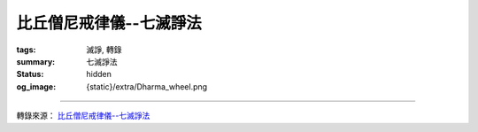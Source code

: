 比丘僧尼戒律儀--七滅諍法
========================

:tags: 滅諍, 轉錄
:summary: 七滅諍法
:status: hidden
:og_image: {static}/extra/Dharma_wheel.png

.. raw:: html

   <blockquote>
   <p class="style17" style="text-justify: inter-ideograph; mso-bidi-font-family: Mangal; mso-font-kerning: 1.0pt; mso-ansi-language: EN-US; mso-fareast-language: ZH-TW; mso-bidi-language: AR-SA;">
      <strong>七滅諍法</strong>
   </p>
   <p class="style26">
      <span class="style32">
      <span style="mso-bidi-font-size: 12.0pt; font-family: 新細明體; mso-ascii-font-family: Calibri; mso-hansi-font-family: Calibri">
      梵語</span><span style="mso-bidi-font-size: 12.0pt"> </span>
      <span lang="EN-US" style="mso-bidi-font-size: 12.0pt; font-family: Arial; mso-bidi-font-family: Arial">
      sapt</span><span lang="EN-US" style="mso-bidi-font-size: 12.0pt; font-family: Arial; mso-fareast-font-family: &quot;hzk1 ys&quot;; mso-bidi-font-family: Arial">ā</span><span lang="EN-US" style="mso-bidi-font-size: 12.0pt; font-family: Arial; mso-bidi-font-family: Arial">dhikara</span><span lang="EN-US" style="mso-bidi-font-size: 12.0pt; font-family: Foreign1; mso-fareast-font-family: &quot;hzk1 ys&quot;; mso-bidi-font-family: &quot;Times New Roman&quot;">n</span><span lang="EN-US" style="mso-bidi-font-size: 12.0pt; font-family: Arial; mso-bidi-font-family: Arial">a-</span><span lang="EN-US" style="mso-bidi-font-size: 12.0pt; font-family: Arial; mso-fareast-font-family: &quot;hzk1 ys&quot;; mso-bidi-font-family: Arial">ś</span><span lang="EN-US" style="mso-bidi-font-size: 12.0pt; font-family: Arial; mso-bidi-font-family: Arial">amath</span><span lang="EN-US" style="mso-bidi-font-size: 12.0pt; font-family: Arial; mso-fareast-font-family: &quot;hzk1 ys&quot;; mso-bidi-font-family: Arial">ā</span><span lang="EN-US" style="mso-bidi-font-size: 12.0pt; font-family: Foreign1; mso-fareast-font-family: &quot;hzk1 ys&quot;; mso-bidi-font-family: &quot;Times New Roman&quot;">h</span><span style="mso-bidi-font-size: 12.0pt; font-family: 新細明體; mso-ascii-font-family: Calibri; mso-hansi-font-family: Calibri">，或</span><span lang="EN-US">Samatha 
      khandhaka</span><span style="font-family: 新細明體; mso-ascii-font-family: Calibri; mso-hansi-font-family: Calibri">，</span></span><span style="mso-bidi-font-size: 12.0pt; font-family: 新細明體; mso-ascii-font-family: Calibri; mso-hansi-font-family: Calibri"><span class="style32">即為裁斷僧尼之諍論所設之七種法，又作七滅諍法、七止諍法。七滅諍法為：</span></span><span class="style32"><span style="font-family: 新細明體; mso-ascii-font-family: Calibri; mso-hansi-font-family: Calibri">現前毘尼</span><span lang="EN-US">Sammukh</span><span class="gaiji"><span lang="EN-US" style="font-family: &quot;Gandhari Unicode&quot;">ā</span></span><span lang="EN-US">vinaya</span><span style="font-family: 新細明體; mso-ascii-font-family: Calibri; mso-hansi-font-family: Calibri">、憶念毘尼</span><span lang="EN-US">Sativinaya</span><span style="font-family: 新細明體; mso-ascii-font-family: Calibri; mso-hansi-font-family: Calibri">、不癡毘尼</span><span lang="EN-US">Am</span><span lang="EN-US" style="font-family: &quot;Gandhari Unicode&quot;">ūḷ</span><span lang="EN-US">havinaya</span><span style="font-family: 新細明體; mso-ascii-font-family: Calibri; mso-hansi-font-family: Calibri">、自言治</span><span lang="EN-US">Pa</span><span lang="EN-US" style="font-family: &quot;Gandhari Unicode&quot;">ṭ</span><span lang="EN-US">i</span><span lang="EN-US" style="font-family: &quot;Gandhari Unicode&quot;">ññā</span><span lang="EN-US">takara</span><span style="font-family: 新細明體; mso-ascii-font-family: Calibri; mso-hansi-font-family: Calibri">、多人語</span><span lang="EN-US">Yebhuyyasik</span><span lang="EN-US" style="font-family: &quot;Gandhari Unicode&quot;">ā</span><span style="font-family: 新細明體; mso-ascii-font-family: &quot;Gandhari Unicode&quot;; mso-hansi-font-family: &quot;Gandhari Unicode&quot;">、草布地</span><span lang="EN-US">Ti</span><span lang="EN-US" style="font-family: &quot;Gandhari Unicode&quot;">ṇ</span><span lang="EN-US">avatth</span><span lang="EN-US" style="font-family: &quot;Gandhari Unicode&quot;">ā</span><span lang="EN-US">raka</span><span style="font-family: 新細明體; mso-ascii-font-family: Calibri; mso-hansi-font-family: Calibri">、本言治</span><span lang="EN-US">Tassap</span><span lang="EN-US" style="font-family: &quot;Gandhari Unicode&quot;">ā</span><span lang="EN-US">piyyasik</span><span lang="EN-US" style="font-family: &quot;Gandhari Unicode&quot;">ā</span><span style="font-family: 新細明體; mso-ascii-font-family: &quot;Gandhari Unicode&quot;; mso-hansi-font-family: &quot;Gandhari Unicode&quot;">。</span></span><span style="mso-bidi-font-size: 12.0pt; font-family: 新細明體; mso-ascii-font-family: Calibri; mso-hansi-font-family: Calibri"><span class="style32">僧團發生</span><span style="color: black">有四種諍：一言諍，二覓諍，三犯諍，四事諍；又言</span></span><span style="font-family: 新細明體; mso-ascii-font-family: Calibri; mso-hansi-font-family: Calibri; color: black">四種諍為：一言、二教誡、三犯罪、四事。又言</span><span style="mso-bidi-font-size: 12.0pt; font-family: 新細明體; mso-ascii-font-family: Calibri; mso-hansi-font-family: Calibri; color: black">有四種諍</span><span style="mso-bidi-font-size: 12.0pt; font-family: 新細明體; mso-ascii-font-family: Calibri; mso-hansi-font-family: Calibri; color: black">事，相<a name="0411a05"></a><span class="foot">言諍、</span>無事諍、犯罪諍、常所行諍，是名為<a name="0411a06"></a>諍事。又言謂</span><span class="gaiji"><span style="mso-bidi-font-size: 12.0pt; color: black">鬪</span></span><span style="mso-bidi-font-size: 12.0pt; font-family: 新細明體; mso-ascii-font-family: Calibri; mso-hansi-font-family: Calibri; color: black">諍<a name="0697c15"></a>、非言諍、犯諍、事諍。又言，復有</span><span class="style31">四種諍</span><span style="mso-bidi-font-size: 12.0pt; font-family: 新細明體; mso-ascii-font-family: Calibri; mso-hansi-font-family: Calibri; color: black">：</span><span style="mso-bidi-font-size: 12.0pt; font-family: 新細明體; mso-ascii-font-family: Calibri; mso-hansi-font-family: Calibri; color: black">一言語諍，二不受諫諍，三所犯<a name="0830b02"></a>諍，四所作諍，是名為諍。又云，云何名為四種諍事：一者他舉諍事，二者<a name="0875b19"></a>互疑諍事，三者自舉諍事，四者互舉<span class="foot">諍</span>事。</span>
      <span lang="EN-US" style="mso-bidi-font-size: 12.0pt; color: black">
         <o:p></o:p>
      </span>
   </p>
   <p class="style26">
      <span style="mso-bidi-font-size: 12.0pt; font-family: 新細明體; mso-ascii-font-family: Calibri; mso-hansi-font-family: Calibri; color: black">
      云何言諍？若比丘共比丘諍言，引十八諍事：</span><span lang="EN-US" style="mso-bidi-font-size: 12.0pt; color: black">(1)</span><span style="mso-bidi-font-size: 12.0pt; font-family: 新細明體; mso-ascii-font-family: Calibri; mso-hansi-font-family: Calibri; color: black">法非法，</span><span lang="EN-US" style="mso-bidi-font-size: 12.0pt; color: black">(2)</span><span style="mso-bidi-font-size: 12.0pt; font-family: 新細明體; mso-ascii-font-family: Calibri; mso-hansi-font-family: Calibri; color: black">律非律，</span><span lang="EN-US" style="mso-bidi-font-size: 12.0pt; color: black">(3)</span><span style="mso-bidi-font-size: 12.0pt; font-family: 新細明體; mso-ascii-font-family: Calibri; mso-hansi-font-family: Calibri; color: black">犯非犯，</span><span lang="EN-US" style="mso-bidi-font-size: 12.0pt; color: black">(4)</span><span style="mso-bidi-font-size: 12.0pt; font-family: 新細明體; mso-ascii-font-family: Calibri; mso-hansi-font-family: Calibri; color: black">若輕若重，</span><span lang="EN-US" style="mso-bidi-font-size: 12.0pt; color: black">(5)</span><span style="mso-bidi-font-size: 12.0pt; font-family: 新細明體; mso-ascii-font-family: Calibri; mso-hansi-font-family: Calibri; color: black">有殘無殘，</span><span lang="EN-US" style="mso-bidi-font-size: 12.0pt; color: black">(6)</span><span style="mso-bidi-font-size: 12.0pt; font-family: 新細明體; mso-ascii-font-family: Calibri; mso-hansi-font-family: Calibri; color: black">麤惡非麤惡，</span><span lang="EN-US" style="mso-bidi-font-size: 12.0pt; color: black">(7)</span><span style="mso-bidi-font-size: 12.0pt; font-family: 新細明體; mso-ascii-font-family: Calibri; mso-hansi-font-family: Calibri; color: black">常所行非常所行，</span><span lang="EN-US" style="mso-bidi-font-size: 12.0pt; color: black">(8)</span><span style="mso-bidi-font-size: 12.0pt; font-family: 新細明體; mso-ascii-font-family: Calibri; mso-hansi-font-family: Calibri; color: black">制非制，</span><span lang="EN-US" style="mso-bidi-font-size: 12.0pt; color: black">(9)</span><span style="mso-bidi-font-size: 12.0pt; font-family: 新細明體; mso-ascii-font-family: Calibri; mso-hansi-font-family: Calibri; color: black">說非說。若以如是相共諍言語，遂彼此共</span><span class="gaiji"><span style="mso-bidi-font-size: 12.0pt; color: black">鬬</span></span><span style="mso-bidi-font-size: 12.0pt; font-family: 新細明體; mso-ascii-font-family: Calibri; mso-hansi-font-family: Calibri; color: black">，是為言諍。</span><span lang="EN-US" style="mso-bidi-font-size: 12.0pt; color: black">(</span>
      <span class="style30">
         <span style="mso-ansi-font-size: 12.0pt; mso-bidi-font-size: 12.0pt; font-family: 新細明體; mso-ascii-font-family: Calibri; mso-hansi-font-family: Calibri">僧祗律名相諍，律攝名評論諍</span><span lang="EN-US" style="mso-ansi-font-size: 12.0pt; mso-bidi-font-size: 12.0pt">)</span><span style="mso-ansi-font-size: 12.0pt; mso-bidi-font-size: 12.0pt; font-family: 新細明體; mso-ascii-font-family: Calibri; mso-hansi-font-family: Calibri">。</span>
         <span lang="EN-US" style="mso-ansi-font-size: 12.0pt; mso-bidi-font-size: 12.0pt">
            <o:p></o:p>
         </span>
      </span>
   </p>
   <p class="style26">
      <span style="mso-bidi-font-size: 12.0pt; font-family: 新細明體; mso-ascii-font-family: Calibri; mso-hansi-font-family: Calibri; color: black">
      云何覓諍？若比丘與比丘覓罪，以三舉事，破戒破見，破威儀、見聞疑，作如是相覓罪，是為覓諍。</span><span class="style30"><span lang="EN-US" style="mso-ansi-font-size: 12.0pt; mso-bidi-font-size: 12.0pt">(</span><span style="mso-ansi-font-size: 12.0pt; mso-bidi-font-size: 12.0pt; font-family: 新細明體; mso-ascii-font-family: Calibri; mso-hansi-font-family: Calibri">僧祗律名誹謗諍　五分律名教誡諍　律攝名非言諍</span><span lang="EN-US" style="mso-ansi-font-size: 12.0pt; mso-bidi-font-size: 12.0pt">)</span><span style="mso-ansi-font-size: 12.0pt; mso-bidi-font-size: 12.0pt; font-family: 新細明體; mso-ascii-font-family: Calibri; mso-hansi-font-family: Calibri">。</span></span><span style="mso-bidi-font-size: 12.0pt; font-family: 新細明體; mso-ascii-font-family: Calibri; mso-hansi-font-family: Calibri; color: black">云何犯諍？</span>
      <span lang="EN-US" style="mso-bidi-font-size: 12.0pt; color: black">
         <o:p></o:p>
      </span>
   </p>
   <p class="style26">
      <span style="mso-bidi-font-size: 12.0pt; font-family: 新細明體; mso-ascii-font-family: Calibri; mso-hansi-font-family: Calibri; color: black">
      犯七種罪，波羅夷、僧殘、墮罪、悔過法、偷蘭遮、突吉羅、惡說，是為犯諍。</span>
      <span lang="EN-US" style="mso-bidi-font-size: 12.0pt; color: black">
         <o:p></o:p>
      </span>
   </p>
   <p class="style26">
      <span style="mso-bidi-font-size: 12.0pt; font-family: 新細明體; mso-ascii-font-family: Calibri; mso-hansi-font-family: Calibri; color: black">
      云何事諍？言諍中事作，覓諍中事作，犯諍中事作，是為事諍。</span><span class="style30"><span lang="EN-US" style="mso-ansi-font-size: 12.0pt; mso-bidi-font-size: 12.0pt">(</span><span style="mso-ansi-font-size: 12.0pt; mso-bidi-font-size: 12.0pt; font-family: 新細明體; mso-ascii-font-family: Calibri; mso-hansi-font-family: Calibri">一切者，即七種滅法也，隨所犯者，謂於言覓犯，三諍中隨作，何諍之事，即隨事與法也</span><span lang="EN-US" style="mso-ansi-font-size: 12.0pt; mso-bidi-font-size: 12.0pt">)</span><span style="mso-ansi-font-size: 12.0pt; mso-bidi-font-size: 12.0pt; font-family: 新細明體; mso-ascii-font-family: Calibri; mso-hansi-font-family: Calibri">。</span></span><span style="mso-bidi-font-size: 12.0pt; font-family: 新細明體; mso-ascii-font-family: Calibri; mso-hansi-font-family: Calibri" class="style32">即：</span>
      <span lang="EN-US" style="mso-bidi-font-size: 12.0pt">
         <o:p></o:p>
      </span>
   </p>
   <p class="style26">
      <span class="style32">
      <span lang="EN-US" style="mso-bidi-font-size: 12.0pt">(</span><span style="mso-bidi-font-size: 12.0pt; font-family: 新細明體; mso-ascii-font-family: Calibri; mso-hansi-font-family: Calibri">一</span><span lang="EN-US" style="mso-bidi-font-size: 12.0pt">)</span><span style="mso-bidi-font-size: 12.0pt; font-family: 新細明體; mso-ascii-font-family: Calibri; mso-hansi-font-family: Calibri"><strong>現前毘尼</strong>（</span><span lang="EN-US" style="mso-bidi-font-size: 12.0pt; font-family: Arial; mso-bidi-font-family: Arial">sa</span><span lang="EN-US" style="mso-bidi-font-size: 12.0pt; font-family: Foreign1; mso-fareast-font-family: &quot;hzk1 ys&quot;; mso-bidi-font-family: &quot;Times New Roman&quot;">j</span></span><span lang="EN-US" style="mso-bidi-font-size: 12.0pt; font-family: Arial; mso-bidi-font-family: Arial"><span class="style32">mukha-</span><span class="style33">vinaya</span></span><span style="mso-bidi-font-size: 12.0pt; font-family: 新細明體; mso-ascii-font-family: Calibri; mso-hansi-font-family: Calibri" class="style32">）─又作面前止諍律，使起諍之雙方對決於現前，或於現前引證三藏之教法而決之，或於現前引證戒律之制條而決之。</span><span class="style30"><span lang="EN-US" style="mso-ansi-font-size: 12.0pt; mso-bidi-font-size: 12.0pt">(</span><span style="mso-ansi-font-size: 12.0pt; mso-bidi-font-size: 12.0pt; font-family: 新細明體; mso-ascii-font-family: Calibri; mso-hansi-font-family: Calibri">現用此法對於前人，評和詳事因以得息，此一毘尼通滅四諍</span><span lang="EN-US" style="mso-ansi-font-size: 12.0pt; mso-bidi-font-size: 12.0pt">)</span></span>
      <span lang="EN-US" style="mso-bidi-font-size: 12.0pt" class="style32">
         n. 
         facing , fronting , confronting , being face to face or in front of or 
         opposite to, present , before the eyes ; being about to begin or at the 
         beginning of ; directed or turned towards;inclined or favourable 
         to,propitious; intent upon ; adapted to circumstances , fit , suitable Lalit. 
         ; with the mouth or face;ind. towards , near to; opposite , in front or in 
         presence of (gen.) ind. opposite , before , face to face , in front or in 
         presence or in the beginning of , to oppose , resist ; to look any one in 
         the face.
         <o:p></o:p>
      </span>
   </p>
   <p class="style26">
      <span lang="EN-US" style="mso-bidi-font-size: 12.0pt">(</span><span style="mso-bidi-font-size: 12.0pt; font-family: 新細明體; mso-ascii-font-family: Calibri; mso-hansi-font-family: Calibri">二</span><span lang="EN-US" style="mso-bidi-font-size: 12.0pt">)</span><span class="style32"><span style="mso-bidi-font-size: 12.0pt; font-family: 新細明體; mso-ascii-font-family: Calibri; mso-hansi-font-family: Calibri"><strong>憶念毘尼</strong>（</span><span lang="EN-US" style="mso-bidi-font-size: 12.0pt; font-family: Arial; mso-bidi-font-family: Arial">sm</span><span lang="EN-US" style="mso-bidi-font-size: 12.0pt; font-family: Foreign1; mso-fareast-font-family: &quot;hzk1 ys&quot;; mso-bidi-font-family: &quot;Times New Roman&quot;">r</span></span><span lang="EN-US" style="mso-bidi-font-size: 12.0pt; font-family: Arial; mso-bidi-font-family: Arial"><span class="style32">ti-</span><span class="style33">vinaya</span></span><span style="mso-bidi-font-size: 12.0pt; font-family: 新細明體; mso-ascii-font-family: Calibri; mso-hansi-font-family: Calibri" class="style32">）─又作憶止諍律，即諍議罪過之有無時，質犯人記憶之有無，若無記憶則免之；但僅限平生為善，以善知識為友者。</span><span class="style30"><span lang="EN-US" style="mso-ansi-font-size: 12.0pt; mso-bidi-font-size: 12.0pt">(</span><span style="mso-ansi-font-size: 12.0pt; mso-bidi-font-size: 12.0pt; font-family: 新細明體; mso-ascii-font-family: Calibri; mso-hansi-font-family: Calibri">此人清淨橫為他謗，從僧乞羯磨，記識不犯諍事得息，此滅於覓諍也</span><span lang="EN-US" style="mso-ansi-font-size: 12.0pt; mso-bidi-font-size: 12.0pt">)</span></span>
      <span lang="EN-US" style="mso-bidi-font-size: 12.0pt" class="style32">
         f. 
         remembrance , reminiscence , thinking of or upon (loc. or comp.) , calling 
         to mind , they are not even thought of, memory;memory as one of ; Memory 
         (personified either as the daughter of ; the whole body of sacred tradition 
         or what is remembered by human teachers (in contradistinction to %{zruti} or 
         what is directly heard or revealed to the R2ishis ; 
         <o:p></o:p>
      </span>
   </p>
   <p class="style26"><span lang="EN-US" style="mso-bidi-font-size: 12.0pt">(</span><span style="mso-bidi-font-size: 12.0pt; font-family: 新細明體; mso-ascii-font-family: Calibri; mso-hansi-font-family: Calibri">三</span><span lang="EN-US" style="mso-bidi-font-size: 12.0pt">)</span><span class="style32"><span style="mso-bidi-font-size: 12.0pt; font-family: 新細明體; mso-ascii-font-family: Calibri; mso-hansi-font-family: Calibri"><strong>不癡毘尼</strong>（</span><span lang="EN-US" style="mso-bidi-font-size: 12.0pt; font-family: Arial; mso-bidi-font-family: Arial">am</span><span lang="EN-US" style="mso-bidi-font-size: 12.0pt; font-family: Arial; mso-fareast-font-family: &quot;hzk1 ys&quot;; mso-bidi-font-family: Arial">ū</span><span lang="EN-US" style="mso-bidi-font-size: 12.0pt; font-family: Foreign1; mso-fareast-font-family: &quot;hzk1 ys&quot;; mso-bidi-font-family: &quot;Times New Roman&quot;">d</span></span><span lang="EN-US" style="mso-bidi-font-size: 12.0pt; font-family: Arial; mso-bidi-font-family: Arial"><span class="style32">ha-</span><span class="style33">vinaya</span></span><span style="mso-bidi-font-size: 12.0pt; font-family: 新細明體; mso-ascii-font-family: Calibri; mso-hansi-font-family: Calibri" class="style32">）─又作不癡止諍律，犯戒之人若精神異常，待其冶癒，羯磨而令悔其罪。</span><span class="style30"><span lang="EN-US" style="mso-ansi-font-size: 12.0pt; mso-bidi-font-size: 12.0pt">(</span><span style="mso-ansi-font-size: 12.0pt; mso-bidi-font-size: 12.0pt; font-family: 新細明體; mso-ascii-font-family: Calibri; mso-hansi-font-family: Calibri">此人顛狂時犯戒非，是故心癡犯差互實不有犯，從僧乞羯磨以息覓諍</span><span lang="EN-US" style="mso-ansi-font-size: 12.0pt; mso-bidi-font-size: 12.0pt">)</span></span></p>
   <p class="style26">
      <span lang="EN-US" style="mso-bidi-font-size: 12.0pt">
         <o:p></o:p>
      </span>
      <img src="https://www.dharmazen.org/X1Chinese/D45Dictionary/D09Sila001/D09-1-0002.files/clip_image002.jpg" width="624" height="107">
   </p>
   <p class="style26">
      <span class="style32">
      <span lang="EN-US" style="mso-bidi-font-size: 12.0pt">(</span><span style="mso-bidi-font-size: 12.0pt; font-family: 新細明體; mso-ascii-font-family: Calibri; mso-hansi-font-family: Calibri">四</span><span lang="EN-US" style="mso-bidi-font-size: 12.0pt">)</span><span style="mso-bidi-font-size: 12.0pt; font-family: 新細明體; mso-ascii-font-family: Calibri; mso-hansi-font-family: Calibri"><strong>自言毘尼</strong>（</span><span lang="EN-US" style="mso-bidi-font-size: 12.0pt; font-family: Arial; mso-bidi-font-family: Arial">pratij</span><span lang="EN-US" style="mso-bidi-font-size: 12.0pt; font-family: Arial; mso-fareast-font-family: &quot;hzk1 ys&quot;; mso-bidi-font-family: Arial">ñā</span><span lang="EN-US" style="mso-bidi-font-size: 12.0pt; font-family: Arial; mso-bidi-font-family: Arial">-k</span><span lang="EN-US" style="mso-bidi-font-size: 12.0pt; font-family: Arial; mso-fareast-font-family: &quot;hzk1 ys&quot;; mso-bidi-font-family: Arial">ā</span><span lang="EN-US" style="mso-bidi-font-size: 12.0pt; font-family: Arial; mso-bidi-font-family: Arial">raka</span><span style="mso-bidi-font-size: 12.0pt; font-family: 新細明體; mso-ascii-font-family: Calibri; mso-hansi-font-family: Calibri">）─又作自發露止諍律，比丘犯罪時，令其自白，始治其罪。</span></span><span class="style30"><span lang="EN-US" style="mso-ansi-font-size: 12.0pt; mso-bidi-font-size: 12.0pt">(</span><span style="mso-ansi-font-size: 12.0pt; mso-bidi-font-size: 12.0pt; font-family: 新細明體; mso-ascii-font-family: Calibri; mso-hansi-font-family: Calibri">他人評犯不定，要取犯者自說所犯輕重相分，准法治罪滅於犯諍也</span><span lang="EN-US" style="mso-ansi-font-size: 12.0pt; mso-bidi-font-size: 12.0pt">)</span></span>
      <span lang="EN-US" style="mso-bidi-font-size: 12.0pt" class="style32">
         to 
         admit , own , acknowledge , acquiesce in , consent to , approve ; to promise 
         , or dat. of thing , also with inf.; with and gen. `" to promise fulfilment 
         of a person's word ,to promise verily or truly ; to confirm , assert , 
         answer in the affirmative S3Br. A1s3vGr2. MBh. &amp;c. ; to maintain , assert , 
         allege , state," to assert the eternity of sound;to bring forward or 
         introduce (a topic); to perceive , notice , learn , become aware of; to 
         remember sorrowfully (only in this sense.)
         <o:p></o:p>
      </span>
   </p>
   <p class="style26"><span class="style32">
      <span lang="EN-US" style="mso-bidi-font-size: 12.0pt">(</span><span style="mso-bidi-font-size: 12.0pt; font-family: 新細明體; mso-ascii-font-family: Calibri; mso-hansi-font-family: Calibri">五</span><span lang="EN-US" style="mso-bidi-font-size: 12.0pt">)</span><span style="mso-bidi-font-size: 12.0pt; font-family: 新細明體; mso-ascii-font-family: Calibri; mso-hansi-font-family: Calibri"><strong>覓罪相毘尼</strong>（</span><span lang="EN-US" style="mso-bidi-font-size: 12.0pt; font-family: Arial; mso-bidi-font-family: Arial">tat-svabh</span><span lang="EN-US" style="mso-bidi-font-size: 12.0pt; font-family: Arial; mso-fareast-font-family: &quot;hzk1 ys&quot;; mso-bidi-font-family: Arial">ā</span><span lang="EN-US" style="mso-bidi-font-size: 12.0pt; font-family: Arial; mso-bidi-font-family: Arial">vai</span><span lang="EN-US" style="mso-bidi-font-size: 12.0pt; font-family: Foreign1; mso-fareast-font-family: &quot;hzk1 ys&quot;; mso-bidi-font-family: &quot;Times New Roman&quot;">s</span><span lang="EN-US" style="mso-bidi-font-size: 12.0pt; font-family: Arial; mso-fareast-font-family: &quot;hzk1 ys&quot;; mso-bidi-font-family: Arial">ī</span><span lang="EN-US" style="mso-bidi-font-size: 12.0pt; font-family: Arial; mso-bidi-font-family: Arial">ya</span><span style="mso-bidi-font-size: 12.0pt; font-family: 新細明體; mso-ascii-font-family: Calibri; mso-hansi-font-family: Calibri">）─又作本言治毘尼、居止諍律，犯人不吐實，陳述矛盾時，舉示其罪狀，盡形壽令持八法，不得度人或受人依止等。</span></span><span class="style30"><span lang="EN-US" style="mso-ansi-font-size: 12.0pt; mso-bidi-font-size: 12.0pt">(</span><span style="mso-ansi-font-size: 12.0pt; mso-bidi-font-size: 12.0pt; font-family: 新細明體; mso-ascii-font-family: Calibri; mso-hansi-font-family: Calibri">亦</span><span style="mso-ansi-font-size: 12.0pt; mso-bidi-font-size: 12.0pt; font-family: 新細明體; mso-ascii-font-family: Calibri; mso-hansi-font-family: Calibri;">名覓罪相</span><span style="mso-ansi-font-size: 12.0pt; mso-bidi-font-size: 12.0pt; font-family: 新細明體; mso-ascii-font-family: Calibri; mso-hansi-font-family: Calibri; color: black">，</span><span style="mso-ansi-font-size: 12.0pt; mso-bidi-font-size: 12.0pt; font-family: 新細明體; mso-ascii-font-family: Calibri; mso-hansi-font-family: Calibri">此人評罪前言不覆，後語眾僧為作羯磨治罰其人，微出於所犯，本以滅覓諍也</span><span lang="EN-US" style="mso-ansi-font-size: 12.0pt; mso-bidi-font-size: 12.0pt">)</span></span><span class="style32"><span lang="EN-US" style="mso-bidi-font-size: 12.0pt">then 
      , at that time , in that case</span><span style="mso-bidi-font-size: 12.0pt; font-family: 新細明體; mso-ascii-font-family: Calibri; mso-hansi-font-family: Calibri">，</span><span lang="EN-US" style="mso-bidi-font-size: 12.0pt">for 
      that reason , therefore , consequently</span><span style="mso-bidi-font-size: 12.0pt; font-family: 新細明體; mso-ascii-font-family: Calibri; mso-hansi-font-family: Calibri">，</span><span lang="EN-US" style="mso-bidi-font-size: 12.0pt">there, 
      then; therefore, accordingly; now, and; often connecting two sentences &amp; 
      correl. nevertheless, even; for instance. own condition or state of being , 
      natural state or constitution , innate or inherent disposition , nature , 
      impulse , spontaneity</span><span style="mso-bidi-font-size: 12.0pt; font-family: 新細明體; mso-ascii-font-family: Calibri; mso-hansi-font-family: Calibri">，</span><span lang="EN-US" style="mso-bidi-font-size: 12.0pt">Existence</span></span>
   </p>
   <p class="style26">
      <span class="style32">
      <span lang="EN-US" style="mso-bidi-font-size: 12.0pt">(</span><span style="mso-bidi-font-size: 12.0pt; font-family: 新細明體; mso-ascii-font-family: Calibri; mso-hansi-font-family: Calibri">六</span><span lang="EN-US" style="mso-bidi-font-size: 12.0pt">)</span><span style="mso-bidi-font-size: 12.0pt; font-family: 新細明體; mso-ascii-font-family: Calibri; mso-hansi-font-family: Calibri"><strong>多人覓罪相毘尼</strong>（</span><span lang="EN-US" style="mso-bidi-font-size: 12.0pt; font-family: Arial; mso-bidi-font-family: Arial">yad-bh</span><span lang="EN-US" style="mso-bidi-font-size: 12.0pt; font-family: Arial; mso-fareast-font-family: &quot;hzk1 ys&quot;; mso-bidi-font-family: Arial">ū</span><span lang="EN-US" style="mso-bidi-font-size: 12.0pt; font-family: Arial; mso-bidi-font-family: Arial">yasik</span><span lang="EN-US" style="mso-bidi-font-size: 12.0pt; font-family: Arial; mso-fareast-font-family: &quot;hzk1 ys&quot;; mso-bidi-font-family: Arial">ī</span><span lang="EN-US" style="mso-bidi-font-size: 12.0pt; font-family: Arial; mso-bidi-font-family: Arial">ya</span><span style="mso-bidi-font-size: 12.0pt; font-family: 新細明體; mso-ascii-font-family: Calibri; mso-hansi-font-family: Calibri">）─又作多覓毘尼、展轉止諍律，互相諍議而不易裁決時，集有德之僧，依多數而決是非。</span></span><span class="style30"><span lang="EN-US" style="mso-ansi-font-size: 12.0pt; mso-bidi-font-size: 12.0pt">(</span><span style="mso-ansi-font-size: 12.0pt; mso-bidi-font-size: 12.0pt; font-family: 新細明體; mso-ascii-font-family: Calibri; mso-hansi-font-family: Calibri">亦名多覓罪相</span><span style="mso-ansi-font-size: 12.0pt; mso-bidi-font-size: 12.0pt; font-family: 新細明體; mso-ascii-font-family: Calibri; mso-hansi-font-family: Calibri">，此人共諍佛法道理，言義寬深非淺識能了，廣集知法大德，驗究經律捉如法，籌多者以為正義，滅於言諍</span><span lang="EN-US" style="mso-ansi-font-size: 12.0pt; mso-bidi-font-size: 12.0pt">)</span></span>
      <span lang="EN-US" style="mso-bidi-font-size: 12.0pt">
         <o:p></o:p>
      </span>
   </p>
   <p class="style26">
      <span class="style32">
      <span lang="EN-US" style="mso-bidi-font-size: 12.0pt">(</span><span style="mso-bidi-font-size: 12.0pt; font-family: 新細明體; mso-ascii-font-family: Calibri; mso-hansi-font-family: Calibri">七</span><span lang="EN-US" style="mso-bidi-font-size: 12.0pt">)</span><span style="mso-bidi-font-size: 12.0pt; font-family: 新細明體; mso-ascii-font-family: Calibri; mso-hansi-font-family: Calibri"><strong>如草覆地毘尼</strong>（</span><span lang="EN-US" style="mso-bidi-font-size: 12.0pt; font-family: Arial; mso-bidi-font-family: Arial">t</span><span lang="EN-US" style="mso-bidi-font-size: 12.0pt; font-family: Foreign1; mso-fareast-font-family: &quot;hzk1 ys&quot;; mso-bidi-font-family: &quot;Times New Roman&quot;">rn</span><span lang="EN-US" style="mso-bidi-font-size: 12.0pt; font-family: Arial; mso-bidi-font-family: Arial">a-prast</span><span lang="EN-US" style="mso-bidi-font-size: 12.0pt; font-family: Arial; mso-fareast-font-family: &quot;hzk1 ys&quot;; mso-bidi-font-family: Arial">ā</span><span lang="EN-US" style="mso-bidi-font-size: 12.0pt; font-family: Arial; mso-bidi-font-family: Arial">raka</span><span style="mso-bidi-font-size: 12.0pt; font-family: 新細明體; mso-ascii-font-family: Calibri; mso-hansi-font-family: Calibri">）─又作草伏地、如棄糞掃止諍律，鬥訟者互悟其非，如草之伏地，共至心發露，相道歉而懺悔。</span></span><span class="style30"><span lang="EN-US" style="mso-ansi-font-size: 12.0pt; mso-bidi-font-size: 12.0pt">(</span><span style="mso-ansi-font-size: 12.0pt; mso-bidi-font-size: 12.0pt; font-family: 新細明體; mso-ascii-font-family: Calibri; mso-hansi-font-family: Calibri">此一住處眾僧共諍互相犯觸不可整理，爾時匡眾之又應作單白羯磨，掩息</span></span><span class="gaiji"><span style="mso-bidi-font-size: 12.0pt; color: purple">鬪</span></span>
      <span class="style30">
         <span style="mso-ansi-font-size: 12.0pt; mso-bidi-font-size: 12.0pt; font-family: 新細明體; mso-ascii-font-family: Calibri; mso-hansi-font-family: Calibri">諍，各乞歡喜和合布薩，以滅犯諍也</span>
         <span lang="EN-US" style="mso-ansi-font-size: 12.0pt; mso-bidi-font-size: 12.0pt">
            )
            <o:p></o:p>
         </span>
      </span>
   </p>
   <p class="style26">
      <span style="color: black">
         七滅諍法之來由，由《五分律》云：<span lang="EN-US">(1)</span>於何處起？應與現前比尼，與現前比尼。答<a name="0077b08"></a>言：瞻婆城。因誰起？答言：六群比丘。<span lang="EN-US">(2)</span>於何處<a name="0077b09"></a>起？應與憶念比尼，與憶念比尼。答言：王舍<a name="0077b10"></a>城。因誰起？答言：陀婆力士子。<a name="0077b11"></a><span lang="EN-US">(3)</span>於何處起？應與不癡比尼，與不癡比尼。答<a name="0077b12"></a>言：王舍城。因誰起？答言：伽伽比丘。<span lang="EN-US">(4)</span>於何處起？<a name="0077b13"></a>應與自言，與自言。答言：舍衛城。因誰起？答<a name="0077b14"></a>言：因異比丘。<a name="0077b15"></a><span lang="EN-US">(5)</span>於何處起？應與多人語，與多人語。答言：舍衛<a name="0077b16"></a>城。因誰起？答言：因眾多比丘。<span lang="EN-US">(6)</span>於何處起？應與<a name="0077b17"></a>草布地，與草布地。答言：舍衛城。因誰起？答<a name="0077b18"></a>言：因眾多比丘。<span lang="EN-US">(7)</span>於何處起？應與本言治，與本<a name="0077b19"></a>言治。答言：舍衛城。因誰起？答言：優陀夷。
         <span lang="EN-US">
            <o:p></o:p>
         </span>
      </span>
   </p>
   <p class="style26">
      <span style="color: black">
         <strong>《五分律》滅諍法</strong>
         <span lang="EN-US">
            <o:p></o:p>
         </span>
      </span>
   </p>
   <p class="style26">
      <span style="color: black">佛在舍衛城。爾時諸比丘好共</span><span class="gaiji"><span style="color: black">鬪</span></span>
      <span style="color: black">
         諍，更相言<a name="0154a01"></a>訟。比丘比丘共諍，比丘比丘尼共諍，比丘尼<a name="0154a02"></a>比丘尼共諍，比丘尼比丘共諍。時<a name="OLE_LINK6"></a><a name="OLE_LINK5"><span style="mso-bookmark: OLE_LINK6">闡陀捨</span></a>比<a name="0154a03"></a>丘助比丘尼，未生諍便生，已生便增廣；未<a name="0154a04"></a>滅者不滅，已滅者更起。諸比丘以是白佛，佛<a name="0154a05"></a>以是事集比丘僧。問諸比丘：汝等實爾不？答<a name="0154a06"></a>言：實爾，世尊！佛種種呵責，汝等所作非法不<a name="0154a07"></a>隨順道，呵已告諸比丘：從今比丘比丘共諍<a name="0154a08"></a>，乃至捨比丘、助比丘尼，皆犯突吉羅。
         <span lang="EN-US">
            <o:p></o:p>
         </span>
      </span>
   </p>
   <p class="style26">
      <a name="OLE_LINK22"></a><a name="OLE_LINK21">
      <span style="mso-bookmark: OLE_LINK22"><span style="color: black">有四種</span></span></a><a name="0154a09"></a><span style="mso-bookmark: OLE_LINK21"><span style="mso-bookmark: OLE_LINK22"><span style="color: black">諍，一言、二教誡、三犯罪、四事，</span></span></span>
      <span style="color: black">
         以此事故，為諸<a name="0154a10"></a>比丘結七滅諍法，若有諍起得以<span class="style25">除</span>滅。應與<a name="0154a11"></a>現前毘尼，與現前毘尼；應與憶念毘尼，與<a name="0154a12"></a>憶念毘尼；應與不癡毘尼，與不癡毘尼；應與<a name="0154a13"></a>自言，與自言；應與多人語，與多人語；應與<a name="0154a14"></a>草布地，與草布地；應與本言治，與本言治。
         <span lang="EN-US">
            <o:p></o:p>
         </span>
      </span>
   </p>
   <p class="style26">
      <a name="0154a15"></a><span style="color: black">
      何謂言諍？若比丘共諍，有言是法、有言非法，<a name="0154a16"></a>是律、非律，是犯、非犯，是重、非重，是有餘、非有<a name="0154a17"></a>餘，是</span><span class="gaiji"><span style="color: black">麁</span></span><span style="color: black">罪、非</span><span class="gaiji"><span style="color: black">麁</span></span>
      <span style="color: black">
         罪，是用羯磨出罪、不用羯磨<a name="0154a18"></a>出罪，是佛所說、非佛所說，是佛所制、非佛所<a name="0154a19"></a>制，以此致忿更相罵詈，是名言諍。
         <span lang="EN-US">
            <o:p></o:p>
         </span>
      </span>
   </p>
   <p class="style26">
      <span style="color: black">何謂教<a name="0154a20"></a>誡諍？若比丘教誡比丘言：汝憶犯<a name="OLE_LINK10"></a><a name="OLE_LINK9"><span style="mso-bookmark: OLE_LINK10">波羅夷</span></a><span lang="EN-US">(</span></span><span class="style32"><a name="parajika"><span lang="EN-US" style="font-family: Arial; mso-bidi-font-family: Arial">p</span></a><span style="mso-bookmark: parajika"><span lang="EN-US" style="font-family: Arial; mso-fareast-font-family: &quot;hzk1 ys&quot;; mso-bidi-font-family: Arial; mso-font-kerning: 1.0pt; mso-bidi-language: AR-SA">ā</span><span lang="EN-US" style="font-family: Arial; mso-bidi-font-family: Arial">r</span><span lang="EN-US" style="font-family: Arial; mso-fareast-font-family: &quot;hzk1 ys&quot;; mso-bidi-font-family: Arial; mso-font-kerning: 1.0pt; mso-bidi-language: AR-SA">ā</span><span lang="EN-US" style="font-family: Arial; mso-bidi-font-family: Arial">jika</span></span><span lang="EN-US" style="font-family: Arial; mso-bidi-font-family: Arial">)</span></span><span style="color: black">不？<a name="0154a21"></a>憶犯<a name="OLE_LINK11">僧伽婆</a>尸沙<span lang="EN-US">(</span></span><span class="style32"><a name="samghavasesa"><span lang="EN-US" style="font-family: Arial; mso-bidi-font-family: Arial">sa</span></a><span style="mso-bookmark: samghavasesa"><span lang="EN-US" style="font-family: Foreign1; mso-fareast-font-family: &quot;hzk1 ys&quot;; mso-bidi-font-family: &quot;Times New Roman&quot;; mso-font-kerning: 1.0pt; mso-bidi-language: AR-SA">j</span><span lang="EN-US" style="font-family: Arial; mso-bidi-font-family: Arial">gh</span><span lang="EN-US" style="font-family: Arial; mso-fareast-font-family: &quot;hzk1 ys&quot;; mso-bidi-font-family: Arial; mso-font-kerning: 1.0pt; mso-bidi-language: AR-SA">ā</span><span lang="EN-US" style="font-family: Arial; mso-bidi-font-family: Arial">va</span><span lang="EN-US" style="font-family: Arial; mso-fareast-font-family: &quot;hzk1 ys&quot;; mso-bidi-font-family: Arial; mso-font-kerning: 1.0pt; mso-bidi-language: AR-SA">ś</span><span lang="EN-US" style="font-family: Arial; mso-bidi-font-family: Arial">e</span><span lang="EN-US" style="font-family: Foreign1; mso-fareast-font-family: &quot;hzk1 ys&quot;; mso-bidi-font-family: &quot;Times New Roman&quot;; mso-font-kerning: 1.0pt; mso-bidi-language: AR-SA">s</span><span lang="EN-US" style="font-family: Arial; mso-bidi-font-family: Arial">a</span></span><span lang="EN-US" style="font-family: Arial; mso-bidi-font-family: Arial">)</span></span><span style="color: black">、<a name="OLE_LINK13"></a><a name="OLE_LINK12"><span style="mso-bookmark: OLE_LINK13">偷羅遮</span></a><span lang="EN-US">(</span></span><span class="style32"><a name="sthulatyaya"><span lang="EN-US" style="font-family: Arial; mso-bidi-font-family: Arial">sth</span></a><span style="mso-bookmark: sthulatyaya"><span lang="EN-US" style="font-family: Arial; mso-fareast-font-family: &quot;hzk1 ys&quot;; mso-bidi-font-family: Arial; mso-font-kerning: 1.0pt; mso-bidi-language: AR-SA">ū</span><span lang="EN-US" style="font-family: Arial; mso-bidi-font-family: Arial">l</span><span lang="EN-US" style="font-family: Arial; mso-fareast-font-family: &quot;hzk1 ys&quot;; mso-bidi-font-family: Arial; mso-font-kerning: 1.0pt; mso-bidi-language: AR-SA">ā</span><span lang="EN-US" style="font-family: Arial; mso-bidi-font-family: Arial">tyaya</span></span><span lang="EN-US" style="font-family: Arial; mso-bidi-font-family: Arial">)</span></span><span style="color: black">、<a name="OLE_LINK14">波逸提</a><span lang="EN-US">(</span></span><span class="style32"><a name="payattika"><span lang="EN-US" style="font-family: Arial; mso-bidi-font-family: Arial">p</span></a><span style="mso-bookmark: payattika"><span lang="EN-US" style="font-family: Arial; mso-fareast-font-family: &quot;hzk1 ys&quot;; mso-bidi-font-family: Arial; mso-font-kerning: 1.0pt; mso-bidi-language: AR-SA">ā</span><span lang="EN-US" style="font-family: Arial; mso-bidi-font-family: Arial">yattika</span></span><span lang="EN-US" style="font-family: Arial; mso-bidi-font-family: Arial">)</span></span><span style="color: black">、<a name="OLE_LINK8"></a><a name="OLE_LINK7"><span style="mso-bookmark: OLE_LINK8">波羅提</span></a>提舍<a name="0154a22"></a>尼<span lang="EN-US">(</span></span><span class="style32"><a name="pratidesaniya"><span lang="EN-US" style="font-family: Arial; mso-bidi-font-family: Arial">pratide</span></a><span style="mso-bookmark: pratidesaniya"><span lang="EN-US" style="font-family: Arial; mso-fareast-font-family: &quot;hzk1 ys&quot;; mso-bidi-font-family: Arial; mso-font-kerning: 1.0pt; mso-bidi-language: AR-SA">ś</span><span lang="EN-US" style="font-family: Arial; mso-bidi-font-family: Arial">an</span><span lang="EN-US" style="font-family: Arial; mso-fareast-font-family: &quot;hzk1 ys&quot;; mso-bidi-font-family: Arial; mso-font-kerning: 1.0pt; mso-bidi-language: AR-SA">ī</span><span lang="EN-US" style="font-family: Arial; mso-bidi-font-family: Arial">ya</span></span><span lang="EN-US" style="font-family: Arial; mso-bidi-font-family: Arial">)</span></span><span style="color: black">、<a name="OLE_LINK16"></a><a name="OLE_LINK15"><span style="mso-bookmark: OLE_LINK16">突吉羅</span></a><span lang="EN-US">(</span></span><span class="style32"><a name="duskrta"><span lang="EN-US" style="font-family: Arial; mso-bidi-font-family: Arial">du</span></a><span style="mso-bookmark: duskrta"><span lang="EN-US" style="font-family: Foreign1; mso-fareast-font-family: &quot;hzk1 ys&quot;; mso-bidi-font-family: &quot;Times New Roman&quot;; mso-font-kerning: 1.0pt; mso-bidi-language: AR-SA">s</span><span lang="EN-US" style="font-family: Arial; mso-bidi-font-family: Arial">k</span><span lang="EN-US" style="font-family: Foreign1; mso-fareast-font-family: &quot;hzk1 ys&quot;; mso-bidi-font-family: &quot;Times New Roman&quot;; mso-font-kerning: 1.0pt; mso-bidi-language: AR-SA">r</span><span lang="EN-US" style="font-family: Arial; mso-bidi-font-family: Arial">ta</span></span><span lang="EN-US" style="font-family: Arial; mso-bidi-font-family: Arial">)</span></span><span style="color: black">、<a name="OLE_LINK18"></a><a name="OLE_LINK17"><span style="mso-bookmark: OLE_LINK18">惡說</span></a><span lang="EN-US">(</span></span><span class="style32"><a name="durbhasita"><span lang="EN-US" style="font-family: Arial; mso-bidi-font-family: Arial">durbh</span></a><span style="mso-bookmark: durbhasita"><span lang="EN-US" style="font-family: Arial; mso-fareast-font-family: &quot;hzk1 ys&quot;; mso-bidi-font-family: Arial; mso-font-kerning: 1.0pt; mso-bidi-language: AR-SA">ā</span><span lang="EN-US" style="font-family: Foreign1; mso-fareast-font-family: &quot;hzk1 ys&quot;; mso-bidi-font-family: &quot;Times New Roman&quot;; mso-font-kerning: 1.0pt; mso-bidi-language: AR-SA">s</span><span lang="EN-US" style="font-family: Arial; mso-bidi-font-family: Arial">ita</span></span><span lang="EN-US" style="font-family: Arial; mso-bidi-font-family: Arial">)</span></span>
      <span style="color: black">
         不？彼比丘不喜不受，以此致<a name="0154a23"></a>諍，是名教誡諍。
         <span lang="EN-US">
            <o:p></o:p>
         </span>
      </span>
   </p>
   <p class="style26">
      <span style="color: black">何謂犯罪諍？若比丘犯波<a name="0154a24"></a>羅夷，乃至惡說，又若</span><span class="gaiji"><span class="style32">鬪</span></span>
      <span style="color: black">
         諍相罵起身口意惡，<a name="0154a25"></a>是名犯罪諍。
         <span lang="EN-US">
            <o:p></o:p>
         </span>
      </span>
   </p>
   <p class="style26">
      <span style="color: black">
         何謂事諍？僧常所行事一切羯<a name="0154a26"></a>磨及諸有所作，以此致諍是名事諍。
         <span lang="EN-US">
            <o:p></o:p>
         </span>
      </span>
   </p>
   <p class="style26">
      <a name="OLE_LINK20"></a><a name="OLE_LINK19">
      <span style="mso-bookmark: OLE_LINK20"><span style="color: black">優波離</span></span></a><span class="style32"><a name="0154a27"></a></span><span lang="EN-US" class="style32">(</span><span class="style32"><a name="upali"><span lang="EN-US" style="font-family: Arial; mso-bidi-font-family: Arial">Up</span></a><span style="mso-bookmark: upali"><span lang="EN-US" style="font-family: Arial; mso-fareast-font-family: &quot;hzk1 ys&quot;; mso-bidi-font-family: Arial; mso-font-kerning: 1.0pt; mso-bidi-language: AR-SA">ā</span><span lang="EN-US" style="font-family: Arial; mso-bidi-font-family: Arial">li</span></span><span style="mso-ascii-font-family: Arial; mso-hansi-font-family: Arial; mso-bidi-font-family: Arial">，近執、近取</span><span lang="EN-US" style="font-family: Arial; mso-bidi-font-family: Arial">)</span></span>
      <span style="color: black">
         問佛言：世尊！言諍以幾事滅？佛言：以現前毘<a name="0154a28"></a>尼、多人語滅。又問：云何得滅？答言：若比丘與<a name="0154a29"></a>比丘諍，是法、非法，乃至是佛制、非佛制，僧如<a name="0154b01"></a>法、如毘尼、如佛教滅。若彼言：是法是佛教，受<a name="0154b02"></a>是、忍是，是名現前毘尼滅。何謂現前？現前<a name="0154b03"></a>有三種，僧現前、人現前、毘尼現前。何謂僧現<a name="0154b04"></a>前？僧和合集，是名僧現前。何謂人現前？共<a name="0154b05"></a>諍人現前，是名人現前。何謂毘尼現前？應以<a name="0154b06"></a>何法、以何律、以何佛教得滅，而以滅之，是名<a name="0154b07"></a>毘尼現前。若如是滅已，還更發起，犯波逸提<a name="0154b08"></a>罪。
         <span lang="EN-US">
            <o:p></o:p>
         </span>
      </span>
   </p>
   <p class="style26">
      <span style="color: black">
         又若如是滅言諍，言諍比丘不喜聞。異住<a name="0154b09"></a>處有一比丘，若二、若三，乃至一眾，聰明智慧<a name="0154b10"></a>解波羅提木叉，作是念：往滅此事，為善者應<a name="0154b11"></a>往滅之，應先向彼眾中知法比丘，具說本末<a name="0154b12"></a>，然後求集僧。
         <span lang="EN-US">
            <o:p></o:p>
         </span>
      </span>
   </p>
   <p class="style26">
      <span style="color: black">
         僧集已，應語言：汝且遠去，我<a name="0154b13"></a>等共議汝事。彼比丘遠去已，僧應共議。若彼<a name="0154b14"></a>比丘如實說，求我等如法、如律，滅此事者，我<a name="0154b15"></a>等當共如法、如律滅之。若彼比丘不如實說，<a name="0154b16"></a>我等不得如法、如律滅其此事。彼言諍比丘<a name="0154b17"></a>亦應共議，若僧如法如律作齊限，今日、明日<a name="0154b18"></a>、後日滅我等事者，我等當於僧中具說本末<a name="0154b19"></a>委僧滅之。
         <span lang="EN-US">
            <o:p></o:p>
         </span>
      </span>
   </p>
   <p class="style26">
      <span style="color: black">
         既至僧中，具說本末，若僧作二種<a name="0154b20"></a>語，或言應爾，或言不應爾，不可定者。僧應<a name="0154b21"></a>語言：隨汝所取二種語中各取四人作斷事。<a name="0154b22"></a>僧言諍比丘各取四人已，僧當白二羯磨差<a name="0154b23"></a>之，應先再羯磨三人後羯磨二人。
         <span lang="EN-US">
            <o:p></o:p>
         </span>
      </span>
   </p>
   <p class="style26">
      <span style="color: black">
         一比丘唱<a name="0154b24"></a>言：大德僧聽，僧今差某甲某甲比丘作斷事<a name="0154b25"></a>人，如法如律，滅彼言諍。若僧時到僧忍聽。白<a name="0154b26"></a>如是。大德僧聽：僧今差某甲、某甲比丘作斷<a name="0154b27"></a>事人，如法、如律滅彼言諍。誰諸長老忍默然<a name="0154b28"></a>，不忍者說。僧已差某甲、某甲比丘作斷事人<a name="0154b29"></a>竟。僧忍默然故。是事如是持。
         <span lang="EN-US">
            <o:p></o:p>
         </span>
      </span>
   </p>
   <p class="style26">
      <span style="color: black">
         時諸比丘差無<a name="0154c01"></a>智比丘作斷事人，以是白佛。佛言：成就五<a name="0154c02"></a>法應差，受他語不瞋，受他語不失，善察語意，<a name="0154c03"></a>問語、不問不語，語時不笑。反此五法不應差。<a name="0154c04"></a>復有五法應差，不隨欲、恚、癡、畏、不竊語。反此<a name="0154c05"></a>五法不應差。若不被差比丘，若一、若二、若三，<a name="0154c06"></a>雖聰明智慧，於座中坐，欲干亂斷事者，僧應<a name="0154c07"></a>驅出。若復有比丘，雖多誦習，不解其義，而干<a name="0154c08"></a>亂斷事者，斷事人應語言：經義不如此。作<a name="0154c09"></a>如是滅言諍者，是名現前毘尼滅。
         <span lang="EN-US">
            <o:p></o:p>
         </span>
      </span>
   </p>
   <p class="style26">
      <span style="color: black">
         若如是滅<a name="0154c10"></a>言諍時，有比丘言：應以多人語滅此事。僧應<a name="0154c11"></a>語言：汝此語善，汝解多人語不？若言：不解。僧<a name="0154c12"></a>應人人呵言：汝不解多人語，云何言應以多<a name="0154c13"></a>人語滅此事。若僧不呵，皆犯突吉羅罪。若<a name="0154c14"></a>言：解。僧應問：以何為多人語？答言：以多人語<a name="0154c15"></a>羯磨滅。又問：以何知多？答曰：應行籌！僧復應<a name="0154c16"></a>語言：汝所說善。汝解幾種行捉籌如法、幾種<a name="0154c17"></a>不如法。若言：不解。僧亦應如上呵。若言：解。僧<a name="0154c18"></a>應令說有十種行捉籌不如法、十種如法。
         <span lang="EN-US">
            <o:p></o:p>
         </span>
      </span>
   </p>
   <p class="style26">
      <span style="color: black">
         何<a name="0154c19"></a>謂十種不如法？<span lang="EN-US">(1)</span>若以小事行籌而捉，<span lang="EN-US">(2)</span>若不知<a name="0154c20"></a>事根本行籌而捉，<span lang="EN-US">(3)</span>若以不應求事根本行籌<a name="0154c21"></a>而捉，<span lang="EN-US">(4)</span>若非法行籌而捉，<span lang="EN-US">(5)</span>若欲多不如法行籌<a name="0154c22"></a>而捉，<span lang="EN-US">(6)</span>若知多不如法行籌而捉，<span lang="EN-US">(7)</span>若行破僧籌<a name="0154c23"></a>而捉，<span lang="EN-US">(8)</span>若行知僧必破籌而捉，<span lang="EN-US">(9)</span>若不隨善知識<a name="0154c24"></a>行籌而捉，<span lang="EN-US">(10)</span>若僧不和合行籌而捉。反上為如<a name="0154c25"></a>法。
         <span lang="EN-US">
            <o:p></o:p>
         </span>
      </span>
   </p>
   <p class="style26">
      <span style="color: black">
         若成就十四法，僧應差作行籌人，知十<a name="0154c26"></a>如法，又不隨欲、恚、癡、畏，是為十四。僧應作二<a name="0154c27"></a>種籌，一名如法，二名不如法。唱言：若言如<a name="0154c28"></a>法捉如法籌，若言不如法捉不如法籌。唱已<a name="0154c29"></a>行之，自收取於屏處數。
         <span lang="EN-US">
            <o:p></o:p>
         </span>
      </span>
   </p>
   <p class="style26">
      <span style="color: black">
         若不如法籌多，應<a name="0155a01"></a>更令起相遠坐人人前竊語言：此是法語、律<a name="0155a02"></a>語，佛之所教，大德當捨非法、非律、非佛所教。<a name="0155a03"></a>如是語已，復更行籌。若不如法人猶多，應復<a name="0155a04"></a>唱：僧今未斷是事，可隨意散，後當更斷。如<a name="0155a05"></a>是，不應以非法斷事。
         <span lang="EN-US">
            <o:p></o:p>
         </span>
      </span>
   </p>
   <p class="style26">
      <span style="color: black">
         若如法人多，應白二羯<a name="0155a06"></a>磨滅之，一比丘唱言：大德僧聽！僧今以多人<a name="0155a07"></a>語滅此諍事。若僧時到僧忍聽。白如是。大德<a name="0155a08"></a>僧聽！僧今以多人語滅此諍事，誰諸長老忍<a name="0155a09"></a>默然，不忍者說，僧以多人語滅此諍事竟。僧<a name="0155a10"></a>忍默然故，是事如是持。是名以多人語滅言<a name="0155a11"></a>諍。
         <span lang="EN-US">
            <o:p></o:p>
         </span>
      </span>
   </p>
   <p class="style26">
      <span style="color: black">
         優波離復問佛：教誡諍，以幾事滅？佛言：以<a name="0155a12"></a>現前毘尼、憶念毘尼、不癡毘尼本言治滅。又<a name="0155a13"></a>問：云何得滅？答言：若比丘問一比丘言：汝憶<a name="0155a14"></a>犯重罪波羅夷，及波羅夷邊罪不？答言：不憶。<a name="0155a15"></a>又再三問答，亦如初。如是比丘，僧應白四羯<a name="0155a16"></a>磨與憶念毘尼，不應從彼比丘而治其罪。
         <span lang="EN-US">
            <o:p></o:p>
         </span>
      </span>
   </p>
   <p class="style26">
      <span style="color: black">被<a name="0155a17"></a>問比丘，應至僧中，偏袒右肩，脫革屣，禮僧足<a name="0155a18"></a>，</span><span class="gaiji"><span style="color: black">胡跪</span></span>
      <span style="color: black">
         白言：我某甲比丘，彼某甲比丘再三來<a name="0155a19"></a>至我所，問我：汝憶犯重罪波羅夷、若波羅夷<a name="0155a20"></a>邊罪不？我亦再三答言：不憶！今從僧乞憶念<a name="0155a21"></a>毘尼，願僧與我憶念毘尼，使彼不復數數問<a name="0155a22"></a>我。如是第二、第三乞。
         <span lang="EN-US">
            <o:p></o:p>
         </span>
      </span>
   </p>
   <p class="style26">
      <span style="color: black">
         僧應籌量此比丘，先<a name="0155a23"></a>不缺戒威儀如法不？身口意行清淨不？好學<a name="0155a24"></a>戒不？向一比丘語，二人、三人及僧語不異不？<a name="0155a25"></a>僧如是籌量，若知此比丘先缺戒，具諸不善<a name="0155a26"></a>者，不應與。若知不犯波羅夷，及波羅夷邊罪。<a name="0155a27"></a>應白四羯磨與憶念毘尼。
         <span lang="EN-US">
            <o:p></o:p>
         </span>
      </span>
   </p>
   <p class="style26">
      <span style="color: black">
         一比丘唱言：大德<a name="0155a28"></a>僧聽！此某甲比丘於僧中乞言：彼某甲比丘<a name="0155a29"></a>，再三來至我所問我：汝憶犯重罪波羅夷、若<a name="0155b01"></a>波羅夷邊罪不？我亦再三答言：不憶！今從僧<a name="0155b02"></a>乞憶念毘尼。願僧與我憶念毘尼，使彼比丘<a name="0155b03"></a>不復數數問我。僧今與某甲憶念毘尼，使彼<a name="0155b04"></a>比丘不復數數問其罪。若僧時到僧忍聽。白<a name="0155b05"></a>如是。大德僧聽！此某甲比丘於僧中乞言：彼<a name="0155b06"></a>某甲比丘再三來至我所問我，汝憶犯重罪<a name="0155b07"></a>波羅夷、若波羅夷邊罪不？我亦再三答言：不<a name="0155b08"></a>憶，今從僧乞憶念毘尼，願僧與我憶念毘尼，<a name="0155b09"></a>使彼比丘不復數數問我，僧今與某甲憶念<a name="0155b10"></a>毘尼，使彼比丘不復數數問其罪。誰諸長老<a name="0155b11"></a>忍默然。不忍者說。如是第二、第三，僧與某甲<a name="0155b12"></a>比丘憶念毘尼竟。僧忍默然故。是事如是持。<a name="0155b13"></a>是名現前毘尼、憶念毘尼滅教誡諍。
         <span lang="EN-US">
            <o:p></o:p>
         </span>
      </span>
   </p>
   <p class="style26">
      <span style="color: black">
         若比丘<a name="0155b14"></a>至比丘所語言：汝憶犯重罪波羅夷、若波羅<a name="0155b15"></a>夷邊罪不？彼比丘答言：不憶！我先狂心、散亂<a name="0155b16"></a>心、病壞心，多作非沙門法。又再三問答，亦如<a name="0155b17"></a>初。如是比丘，僧應與不癡毘尼，不應從彼<a name="0155b18"></a>比丘而治其罪。
         <span lang="EN-US">
            <o:p></o:p>
         </span>
      </span>
   </p>
   <p class="style26">
      <span style="color: black">彼比丘應至僧中偏袒右肩<a name="0155b19"></a>、脫革屣、禮僧足，</span><span class="gaiji"><span style="color: black">胡跪</span></span>
      <span style="color: black">
         白言：大德僧聽！我某甲<a name="0155b20"></a>比丘，彼某甲比丘再三來至我所問我言：汝<a name="0155b21"></a>憶犯重罪波羅夷，若波羅夷邊罪不？我亦再<a name="0155b22"></a>三答言：不憶！我先狂心、散亂心、病壞心，多作<a name="0155b23"></a>非沙門法。今從僧乞不癡毘尼，願與我不癡<a name="0155b24"></a>毘尼，使彼比丘不復數數問我。如是三乞。
         <span lang="EN-US">
            <o:p></o:p>
         </span>
      </span>
   </p>
   <p class="style26">
      <span style="color: black">
         僧<a name="0155b25"></a>應籌量此比丘，先不缺戒，威儀如法不？身口<a name="0155b26"></a>意業清淨不？好學戒不？向一比丘語，二、三比<a name="0155b27"></a>丘，及僧語不異不？若僧知其先有如此諸惡<a name="0155b28"></a>，不應與。若不爾，應白四羯磨，與不癡毘尼。
         <span lang="EN-US">
            <o:p></o:p>
         </span>
      </span>
   </p>
   <p class="style26">
      <span style="color: black">
         一<a name="0155b29"></a>比丘唱言：大德僧聽！此某甲比丘從僧乞言：<a name="0155c01"></a>彼某甲比丘再三來至我所問我言：汝憶犯<a name="0155c02"></a>重罪波羅夷，若波羅夷邊罪不？我亦再三答<a name="0155c03"></a>言：不憶！我先狂心、散亂心、病壞心，多作非沙<a name="0155c04"></a>門法。今從僧乞不癡毘尼，願僧與我不癡毘<a name="0155c05"></a>尼，使彼比丘不復數數問我，僧今與不癡毘<a name="0155c06"></a>尼，使彼比丘不復數數問其罪。若僧時到僧<a name="0155c07"></a>忍聽。白如是。
         <span lang="EN-US">
            <o:p></o:p>
         </span>
      </span>
   </p>
   <p class="style26">
      <span style="color: black">
         大德僧聽！此某甲比丘從僧<a name="0155c08"></a>乞言：彼某甲比丘再三來至我所，乃至僧今<a name="0155c09"></a>與不癡毘尼，使彼比丘，不復數數問其罪。誰<a name="0155c10"></a>諸長老忍默然，不忍者說。如是第二、第三。僧<a name="0155c11"></a>已與某甲比丘不癡毘尼竟。僧忍默然故。是<a name="0155c12"></a>事如是持。是名現前毘尼、不癡毘尼滅教誡<a name="0155c13"></a>諍。
         <span lang="EN-US">
            <o:p></o:p>
         </span>
      </span>
   </p>
   <p class="style26">
      <span style="color: black">
         若比丘至比丘所問言：汝憶犯重罪波羅<a name="0155c14"></a>夷，若波羅夷邊罪不？答言：不憶！三問，乃答言：<a name="0155c15"></a>我憶犯輕罪。又再問：汝犯輕罪猶不語人，況<a name="0155c16"></a>復重罪汝善思之。答言：我都不憶。復更問，乃<a name="0155c17"></a>答言：我憶犯波羅夷，若波羅夷邊罪。作是答<a name="0155c18"></a>已，尋復言：我不憶犯重罪，向戲言耳。
         <span lang="EN-US">
            <o:p></o:p>
         </span>
      </span>
   </p>
   <p class="style26">
      <span style="color: black">
         如是比<a name="0155c19"></a>丘，僧應與本言治。本言有二種：一可悔，二<a name="0155c20"></a>不可悔。彼比丘本言犯重罪，應與作盡壽，不<a name="0155c21"></a>可悔白四羯磨。應一比丘唱言：大德僧聽！<a name="0155c22"></a>此某甲比丘，彼某甲比丘至某所問言：汝<a name="0155c23"></a>憶犯重罪波羅夷，若波羅夷邊罪不？答言：不<a name="0155c24"></a>憶！再問亦言不憶，三問然後言：不憶犯重罪<a name="0155c25"></a>，憶犯輕罪。又問汝猶不發露輕罪況於重者，<a name="0155c26"></a>汝今諦憶犯重罪不？答言：不憶！又問：亦言不<a name="0155c27"></a>憶。乃至第六問，然後言：我憶犯重罪波羅<a name="0155c28"></a>夷，若波羅夷邊罪。作是答已，尋復言：我不憶<a name="0155c29"></a>犯重罪，向戲言耳。僧今與作本言治，盡壽<a name="0156a01"></a>不可悔羯磨。若僧時到僧忍聽。白如是。
         <span lang="EN-US">
            <o:p></o:p>
         </span>
      </span>
   </p>
   <p class="style26">
      <span style="color: black">
         大德<a name="0156a02"></a>僧聽！此某甲比丘，彼某甲比丘至其所問言：<a name="0156a03"></a>汝憶犯重罪，乃至僧今與作本言治，盡壽不<a name="0156a04"></a>可悔羯磨。誰諸長老忍默然。不忍者說。如<a name="0156a05"></a>是第二、第三。僧已與某甲比丘本言治盡壽<a name="0156a06"></a>不可悔羯磨竟。僧忍默然故。是事如是持。是<a name="0156a07"></a>名現前毘尼本言治滅教誡諍。
         <span lang="EN-US">
            <o:p></o:p>
         </span>
      </span>
   </p>
   <p class="style26">
      <span style="color: black">優波離問佛<a name="0156a08"></a>言：世尊！犯罪諍以幾事滅？佛言：以現前毘<a name="0156a09"></a>尼、草布地、自言滅。又問：云何得滅。答言：若一<a name="0156a10"></a>比丘，至一比丘所，偏露右肩，</span><span class="gaiji"><span style="color: black">胡跪</span></span>
      <span style="color: black">
         合掌，作如<a name="0156a11"></a>是言：大德！我某甲犯某罪，今向大德悔過。彼<a name="0156a12"></a>比丘應問，汝自見罪不？答言：我自見罪。又應<a name="0156a13"></a>問：汝欲悔過耶？答言：我欲悔過。彼比丘應語<a name="0156a14"></a>言：汝後莫復作。是名現前毘尼自言滅犯罪<a name="0156a15"></a>諍。
         <span lang="EN-US">
            <o:p></o:p>
         </span>
      </span>
   </p>
   <p class="style26">
      <span style="color: black">若一比丘至二比丘、三比丘、眾多比丘所，<a name="0156a16"></a>若二比丘，乃至眾多比丘，至一比丘，乃至眾<a name="0156a17"></a>多比丘所亦如是。若有比丘</span><span class="gaiji"><span style="color: black">鬪</span></span><span style="color: black">諍相罵，作身<a name="0156a18"></a>口意惡業，後作是念：我等</span><span class="gaiji"><span style="color: black">鬪</span></span>
      <span style="color: black">
         諍相罵，作身口<a name="0156a19"></a>意惡業，今寧可於僧中除罪，作草布地悔過<a name="0156a20"></a>不？此諸比丘聽僧中除罪，僧應與作白二<a name="0156a21"></a>羯磨草布地悔過。
         <span lang="EN-US">
            <o:p></o:p>
         </span>
      </span>
   </p>
   <p class="style26">
      <span style="color: black">彼</span><span class="gaiji"><span style="color: black">鬪</span></span><span style="color: black">諍比丘應盡來僧中<a name="0156a22"></a>，偏袒右肩，脫革屣，</span><span class="gaiji"><span style="color: black">胡跪</span></span><span style="color: black">白言：大德僧聽！我<a name="0156a23"></a>等共</span><span class="gaiji"><span style="color: black">鬪</span></span><span style="color: black">相罵，作身口意惡業。後作是念，我等<a name="0156a24"></a>共</span><span class="gaiji"><span style="color: black">鬪</span></span><span style="color: black">相罵，作身口意惡業，今寧可於僧中除<a name="0156a25"></a>罪作草布地悔過不？今從僧乞草布地悔過。<a name="0156a26"></a>如是三說已，皆舒手</span><span class="gaiji"><span style="color: black">脚</span></span>
      <span style="color: black">
         伏地，向羯磨師，一心<a name="0156a27"></a>聽受羯磨。
         <span lang="EN-US">
            <o:p></o:p>
         </span>
      </span>
   </p>
   <p class="style26">
      <span style="color: black">羯磨師唱言：大德僧聽！此諸比<a name="0156a28"></a>丘共</span><span class="gaiji"><span style="color: black">鬪</span></span><span style="color: black">相罵，作身口意惡業，後作是念：我等<a name="0156a29"></a>共</span><span class="gaiji"><span style="color: black">鬪</span></span>
      <span style="color: black">
         相罵，作身口意惡業，今寧可於僧中除<a name="0156b01"></a>罪作草布地悔過不？今從僧乞草布地悔過，<a name="0156b02"></a>僧今與其草布地悔過。若僧時到僧忍聽。白<a name="0156b03"></a>如是。
         <span lang="EN-US">
            <o:p></o:p>
         </span>
      </span>
   </p>
   <p class="style26">
      <span style="color: black">大德僧聽！此諸比丘共</span><span class="gaiji"><span style="color: black">鬪</span></span><span style="color: black">相罵，乃至<a name="0156b04"></a>僧今與其草布地悔過。誰諸長老忍默然，不<a name="0156b05"></a>忍者說。僧已與此諸比丘草布地悔過竟。僧<a name="0156b06"></a>忍默然故。是事如是持。是名現前毘尼草布<a name="0156b07"></a>地滅犯罪諍。何謂草布地？彼諸比丘不復說</span><a name="0156b08"></a><span class="gaiji"><span style="color: black">鬪</span></span>
      <span style="color: black">
         原，僧亦不更問事根本。
         <span lang="EN-US">
            <o:p></o:p>
         </span>
      </span>
   </p>
   <p class="style26">
      <span style="color: black">
         優波離問佛言：世<a name="0156b09"></a>尊！事諍以幾事滅？佛言：隨事諍用七事滅。若<a name="0156b10"></a>一比丘，至一比丘所，作非法、非律、非佛教。<a name="0156b11"></a>滅事諍言：是法、是律、是佛教，若以此滅事諍，<a name="0156b12"></a>名為非法滅。若一比丘，至二比丘乃至僧所，<a name="0156b13"></a>若二比丘乃至僧，至一比丘乃至僧所亦如<a name="0156b14"></a>是，若一比丘，至一比丘所，作如法、如律、如<a name="0156b15"></a>佛所教滅事諍言，是法、是律、是佛所教，若以<a name="0156b16"></a>此滅事諍名為如法滅。若一比丘，至二三比<a name="0156b17"></a>丘乃至僧所，若二比丘乃至僧，至一比丘乃<a name="0156b18"></a>至僧所亦如是。
         <span lang="EN-US">
            <o:p></o:p>
         </span>
      </span>
   </p>
   <p class="style26">
      <span class="style32">
         <span lang="EN-US" style="mso-bidi-font-size:12.0pt">
            <o:p>
               &nbsp;
            </o:p>
         </span>
         <span style="font-family: 新細明體; font-weight: 700">***</span>
      </span>
      　
   </p>
   </blockquote>


----

轉錄來源：
`比丘僧尼戒律儀--七滅諍法 <https://www.dharmazen.org/X1Chinese/D45Dictionary/D09Sila001/D09-1-0002.htm>`_
